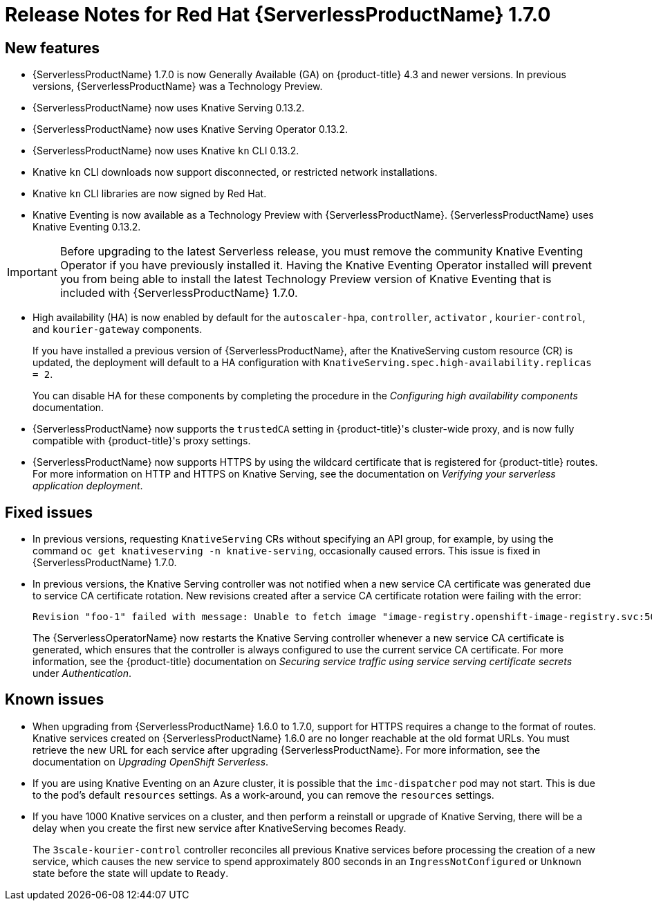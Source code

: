 // Module included in the following assemblies:
//
// * serverless/release-notes.adoc

[id="serverless-rn-1-7-0_{context}"]

= Release Notes for Red Hat {ServerlessProductName} 1.7.0

[id="new-features-1-7-0_{context}"]
== New features
* {ServerlessProductName} 1.7.0 is now Generally Available (GA) on {product-title} 4.3 and newer versions. In previous versions, {ServerlessProductName} was a Technology Preview.
* {ServerlessProductName} now uses Knative Serving 0.13.2.
* {ServerlessProductName} now uses Knative Serving Operator 0.13.2.
* {ServerlessProductName} now uses Knative `kn` CLI 0.13.2.
* Knative `kn` CLI downloads now support disconnected, or restricted network installations.
* Knative `kn` CLI libraries are now signed by Red Hat.
* Knative Eventing is now available as a Technology Preview with {ServerlessProductName}. {ServerlessProductName} uses Knative Eventing 0.13.2.

[IMPORTANT]
====
Before upgrading to the latest Serverless release, you must remove the community Knative Eventing Operator if you have previously installed it. Having the Knative Eventing Operator installed will prevent you from being able to install the latest Technology Preview version of Knative Eventing that is included with {ServerlessProductName} 1.7.0.
====

* High availability (HA) is now enabled by default for the `autoscaler-hpa`, `controller`, `activator` , `kourier-control`, and `kourier-gateway` components.
+
If you have installed a previous version of {ServerlessProductName}, after the KnativeServing custom resource (CR) is updated, the deployment will default to a HA configuration with `KnativeServing.spec.high-availability.replicas = 2`.
+
You can disable HA for these components by completing the procedure in the _Configuring high availability components_ documentation.
* {ServerlessProductName} now supports the `trustedCA` setting in {product-title}'s cluster-wide proxy, and is now fully compatible with {product-title}'s proxy settings.
* {ServerlessProductName} now supports HTTPS by using the wildcard certificate that is registered for {product-title} routes. For more information on HTTP and HTTPS on Knative Serving, see the documentation on _Verifying your serverless application deployment_.

[id="fixed-issues-1-7-0_{context}"]
== Fixed issues
* In previous versions, requesting `KnativeServing` CRs without specifying an API group, for example, by using the command `oc get knativeserving -n knative-serving`, occasionally caused errors. This issue is fixed in {ServerlessProductName} 1.7.0.
* In previous versions, the Knative Serving controller was not notified when a new service CA certificate was generated due to service CA certificate rotation. New revisions created after a service CA certificate rotation were failing with the error:
+
[source,terminal]
----
Revision "foo-1" failed with message: Unable to fetch image "image-registry.openshift-image-registry.svc:5000/eap/eap-app": failed to resolve image to digest: failed to fetch image information: Get https://image-registry.openshift-image-registry.svc:5000/v2/: x509: certificate signed by unknown authority.
----
+
The {ServerlessOperatorName} now restarts the Knative Serving controller whenever a new service CA certificate is generated, which ensures that the controller is always configured to use the current service CA certificate. For more information, see the {product-title} documentation on _Securing service traffic using service serving certificate secrets_ under _Authentication_.

[id="known-issues-1-7-0_{context}"]
== Known issues
* When upgrading from {ServerlessProductName} 1.6.0 to 1.7.0, support for HTTPS requires a change to the format of routes. Knative services created on {ServerlessProductName} 1.6.0 are no longer reachable at the old format URLs. You must retrieve the new URL for each service after upgrading {ServerlessProductName}. For more information, see the documentation on _Upgrading OpenShift Serverless_.
* If you are using Knative Eventing on an Azure cluster, it is possible that the `imc-dispatcher` pod may not start. This is due to the pod's default `resources` settings. As a work-around, you can remove the `resources` settings.
* If you have 1000 Knative services on a cluster, and then perform a reinstall or upgrade of Knative Serving, there will be a delay when you create the first new service after KnativeServing becomes Ready.
+
The `3scale-kourier-control` controller reconciles all previous Knative services before processing the creation of a new service, which causes the new service to spend approximately 800 seconds in an `IngressNotConfigured` or `Unknown` state before the state will update to `Ready`.
